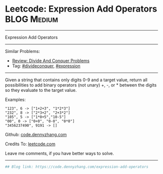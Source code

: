 * Leetcode: Expression Add Operators                            :BLOG:Medium:
#+STARTUP: showeverything
#+OPTIONS: toc:nil \n:t ^:nil creator:nil d:nil
:PROPERTIES:
:type:     divideconquer, expression
:END:
---------------------------------------------------------------------
Expression Add Operators
---------------------------------------------------------------------
#+BEGIN_HTML
<a href="https://github.com/dennyzhang/code.dennyzhang.com/tree/master/problems/expression-add-operators"><img align="right" width="200" height="183" src="https://www.dennyzhang.com/wp-content/uploads/denny/watermark/github.png" /></a>
#+END_HTML
Similar Problems:
- [[https://code.dennyzhang.com/review-divideconquer][Review: Divide And Conquer Problems]]
- Tag: [[https://code.dennyzhang.com/review-divideconquer][#divideconquer]], [[https://code.dennyzhang.com/tag/expression][#expression]]
---------------------------------------------------------------------
Given a string that contains only digits 0-9 and a target value, return all possibilities to add binary operators (not unary) +, -, or * between the digits so they evaluate to the target value.

Examples: 
#+BEGIN_EXAMPLE
"123", 6 -> ["1+2+3", "1*2*3"] 
"232", 8 -> ["2*3+2", "2+3*2"]
"105", 5 -> ["1*0+5","10-5"]
"00", 0 -> ["0+0", "0-0", "0*0"]
"3456237490", 9191 -> []
#+END_EXAMPLE

Github: [[https://github.com/dennyzhang/code.dennyzhang.com/tree/master/problems/expression-add-operators][code.dennyzhang.com]]

Credits To: [[https://leetcode.com/problems/expression-add-operators/description/][leetcode.com]]

Leave me comments, if you have better ways to solve.
---------------------------------------------------------------------
#+BEGIN_SRC python
## Blog link: https://code.dennyzhang.com/expression-add-operators

#+END_SRC

#+BEGIN_HTML
<div style="overflow: hidden;">
<div style="float: left; padding: 5px"> <a href="https://www.linkedin.com/in/dennyzhang001"><img src="https://www.dennyzhang.com/wp-content/uploads/sns/linkedin.png" alt="linkedin" /></a></div>
<div style="float: left; padding: 5px"><a href="https://github.com/dennyzhang"><img src="https://www.dennyzhang.com/wp-content/uploads/sns/github.png" alt="github" /></a></div>
<div style="float: left; padding: 5px"><a href="https://www.dennyzhang.com/slack" target="_blank" rel="nofollow"><img src="https://www.dennyzhang.com/wp-content/uploads/sns/slack.png" alt="slack"/></a></div>
</div>
#+END_HTML
